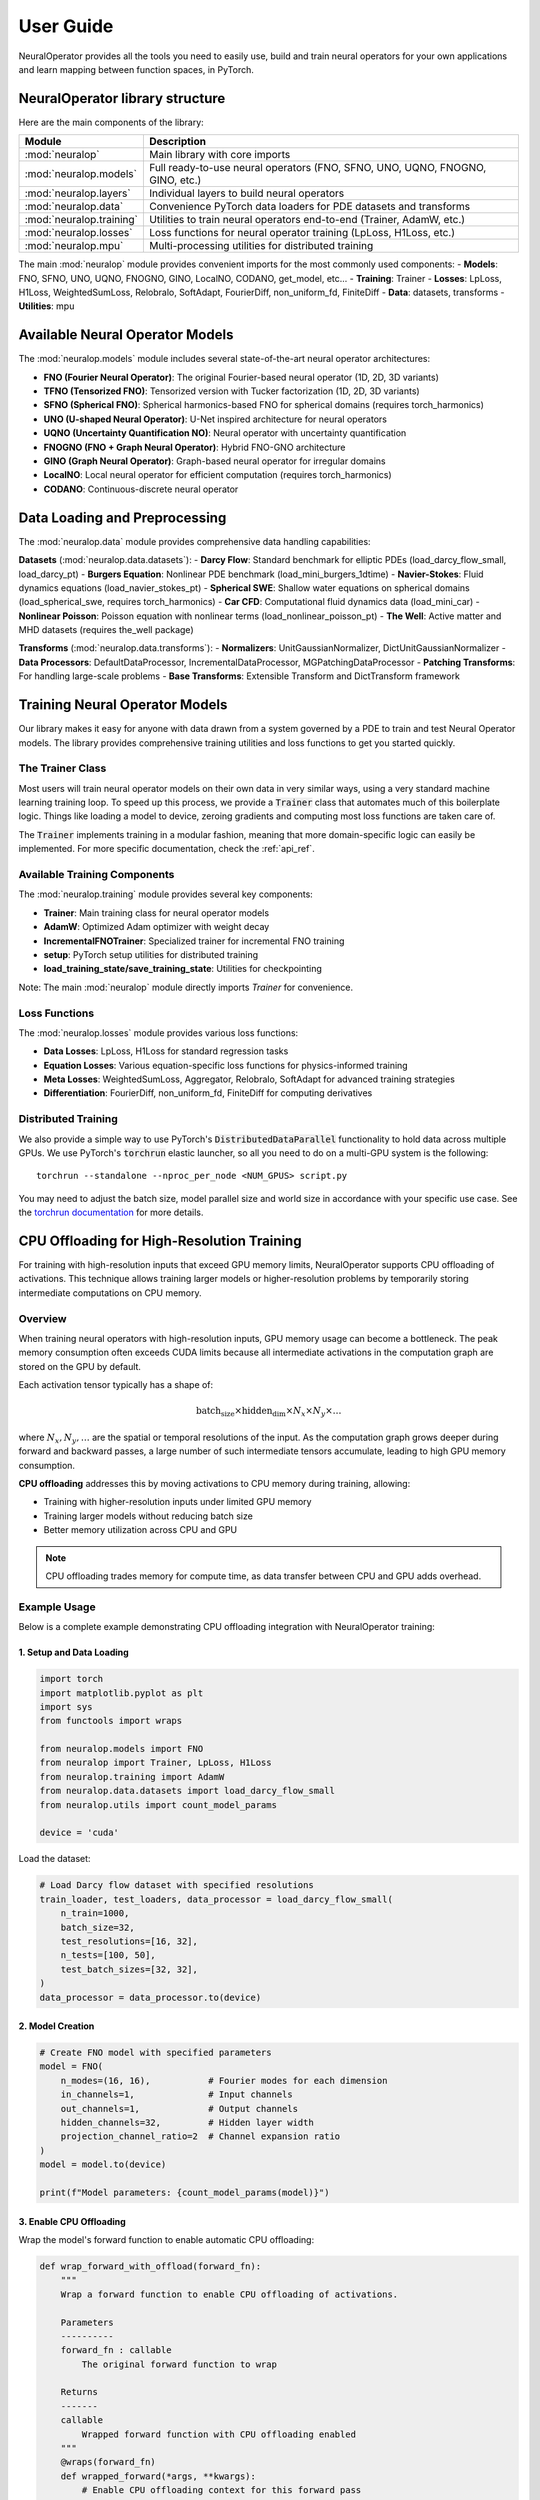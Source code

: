 .. _user_guide :
User Guide
===========

NeuralOperator provides all the tools you need 
to easily use, build and train neural operators for your own applications
and learn mapping between function spaces, in PyTorch.


NeuralOperator library structure
---------------------------------

Here are the main components of the library:

================================= ================================
Module                             Description
================================= ================================
:mod:`neuralop`                   Main library with core imports
:mod:`neuralop.models`            Full ready-to-use neural operators (FNO, SFNO, UNO, UQNO, FNOGNO, GINO, etc.)
:mod:`neuralop.layers`            Individual layers to build neural operators
:mod:`neuralop.data`              Convenience PyTorch data loaders for PDE datasets and transforms
:mod:`neuralop.training`          Utilities to train neural operators end-to-end (Trainer, AdamW, etc.)
:mod:`neuralop.losses`            Loss functions for neural operator training (LpLoss, H1Loss, etc.)
:mod:`neuralop.mpu`               Multi-processing utilities for distributed training
================================= ================================

The main :mod:`neuralop` module provides convenient imports for the most commonly used components:
- **Models**: FNO, SFNO, UNO, UQNO, FNOGNO, GINO, LocalNO, CODANO, get_model, etc...
- **Training**: Trainer
- **Losses**: LpLoss, H1Loss, WeightedSumLoss, Relobralo, SoftAdapt, FourierDiff, non_uniform_fd, FiniteDiff
- **Data**: datasets, transforms
- **Utilities**: mpu

.. raw:: html

   <div style="margin-top: 4em;"></div>

Available Neural Operator Models
---------------------------------

The :mod:`neuralop.models` module includes several state-of-the-art neural operator architectures:

- **FNO (Fourier Neural Operator)**: The original Fourier-based neural operator (1D, 2D, 3D variants)
- **TFNO (Tensorized FNO)**: Tensorized version with Tucker factorization (1D, 2D, 3D variants)
- **SFNO (Spherical FNO)**: Spherical harmonics-based FNO for spherical domains (requires torch_harmonics)
- **UNO (U-shaped Neural Operator)**: U-Net inspired architecture for neural operators
- **UQNO (Uncertainty Quantification NO)**: Neural operator with uncertainty quantification
- **FNOGNO (FNO + Graph Neural Operator)**: Hybrid FNO-GNO architecture
- **GINO (Graph Neural Operator)**: Graph-based neural operator for irregular domains
- **LocalNO**: Local neural operator for efficient computation (requires torch_harmonics)
- **CODANO**: Continuous-discrete neural operator

Data Loading and Preprocessing
------------------------------

The :mod:`neuralop.data` module provides comprehensive data handling capabilities:

**Datasets** (:mod:`neuralop.data.datasets`):
- **Darcy Flow**: Standard benchmark for elliptic PDEs (load_darcy_flow_small, load_darcy_pt)
- **Burgers Equation**: Nonlinear PDE benchmark (load_mini_burgers_1dtime)
- **Navier-Stokes**: Fluid dynamics equations (load_navier_stokes_pt)
- **Spherical SWE**: Shallow water equations on spherical domains (load_spherical_swe, requires torch_harmonics)
- **Car CFD**: Computational fluid dynamics data (load_mini_car)
- **Nonlinear Poisson**: Poisson equation with nonlinear terms (load_nonlinear_poisson_pt)
- **The Well**: Active matter and MHD datasets (requires the_well package)

**Transforms** (:mod:`neuralop.data.transforms`):
- **Normalizers**: UnitGaussianNormalizer, DictUnitGaussianNormalizer
- **Data Processors**: DefaultDataProcessor, IncrementalDataProcessor, MGPatchingDataProcessor
- **Patching Transforms**: For handling large-scale problems
- **Base Transforms**: Extensible Transform and DictTransform framework

.. raw:: html

   <div style="margin-top: 4em;"></div>

Training Neural Operator Models
--------------------------------

Our library makes it easy for anyone with data drawn from a system governed by a 
PDE to train and test Neural Operator models. 
The library provides comprehensive training utilities and loss functions to 
get you started quickly.

.. raw:: html

   <div style="margin-top: 2em;"></div>

The Trainer Class
~~~~~~~~~~~~~~~~~

Most users will train neural operator models on their own data in very similar 
ways, using a very standard machine learning training loop. 
To speed up this process, we provide a :code:`Trainer` class that automates 
much of this boilerplate logic. 
Things like loading a model to device, zeroing gradients and computing most 
loss functions are taken care of.

The :code:`Trainer` implements training in a modular fashion, meaning that 
more domain-specific logic can easily be implemented. For more specific 
documentation, check the :ref:`api_ref`.

.. raw:: html

   <div style="margin-top: 2em;"></div>

Available Training Components
~~~~~~~~~~~~~~~~~~~~~~~~~~~~~

The :mod:`neuralop.training` module provides several key components:

- **Trainer**: Main training class for neural operator models
- **AdamW**: Optimized Adam optimizer with weight decay
- **IncrementalFNOTrainer**: Specialized trainer for incremental FNO training
- **setup**: PyTorch setup utilities for distributed training
- **load_training_state/save_training_state**: Utilities for checkpointing

Note: The main :mod:`neuralop` module directly imports `Trainer` for convenience.

.. raw:: html

   <div style="margin-top: 2em;"></div>

Loss Functions
~~~~~~~~~~~~~~

The :mod:`neuralop.losses` module provides various loss functions:

- **Data Losses**: LpLoss, H1Loss for standard regression tasks
- **Equation Losses**: Various equation-specific loss functions for physics-informed training
- **Meta Losses**: WeightedSumLoss, Aggregator, Relobralo, SoftAdapt for advanced training strategies
- **Differentiation**: FourierDiff, non_uniform_fd, FiniteDiff for computing derivatives

.. raw:: html

   <div style="margin-top: 2em;"></div>

Distributed Training
~~~~~~~~~~~~~~~~~~~~

We also provide a simple way to use PyTorch's :code:`DistributedDataParallel` functionality 
to hold data across multiple GPUs. 
We use PyTorch's :code:`torchrun` elastic launcher, so all you need to do on a 
multi-GPU system is the following:

::
    
    torchrun --standalone --nproc_per_node <NUM_GPUS> script.py

You may need to adjust the batch size, model parallel size and world size 
in accordance with your specific use case. 
See the `torchrun documentation <https://pytorch.org/docs/stable/elastic/run.html>`_ 
for more details.

.. raw:: html

   <div style="margin-top: 4em;"></div>

CPU Offloading for High-Resolution Training
-------------------------------------------

For training with high-resolution inputs that exceed GPU memory limits, 
NeuralOperator supports CPU offloading of activations. 
This technique allows training larger models or higher-resolution problems 
by temporarily storing intermediate computations on CPU memory.

.. raw:: html

   <div style="margin-top: 2em;"></div>

Overview
~~~~~~~~

When training neural operators with high-resolution inputs, GPU memory 
usage can become a bottleneck. 
The peak memory consumption often exceeds CUDA limits because all 
intermediate activations in the computation graph are stored on the GPU by default.

Each activation tensor typically has a shape of:

.. math::

   \text{batch_size} \times \text{hidden_dim} \times N_x \times N_y \times \dots

where :math:`N_x, N_y, \dots` are the spatial or temporal resolutions of the input.
As the computation graph grows deeper during forward and backward passes, 
a large number of such intermediate tensors accumulate, leading 
to high GPU memory consumption.

**CPU offloading** addresses this by moving activations to CPU memory 
during training, allowing:

- Training with higher-resolution inputs under limited GPU memory
- Training larger models without reducing batch size
- Better memory utilization across CPU and GPU

.. note::
   CPU offloading trades memory for compute time, as data transfer between 
   CPU and GPU adds overhead.

.. raw:: html

   <div style="margin-top: 2em;"></div>

Example Usage
~~~~~~~~~~~~~~

Below is a complete example demonstrating CPU offloading integration 
with NeuralOperator training:

1. Setup and Data Loading
^^^^^^^^^^^^^^^^^^^^^^^^^

.. code-block:: python

    import torch
    import matplotlib.pyplot as plt
    import sys
    from functools import wraps
    
    from neuralop.models import FNO
    from neuralop import Trainer, LpLoss, H1Loss
    from neuralop.training import AdamW
    from neuralop.data.datasets import load_darcy_flow_small
    from neuralop.utils import count_model_params

    device = 'cuda'

Load the dataset:

.. code-block:: python

    # Load Darcy flow dataset with specified resolutions
    train_loader, test_loaders, data_processor = load_darcy_flow_small(
        n_train=1000, 
        batch_size=32,
        test_resolutions=[16, 32], 
        n_tests=[100, 50],
        test_batch_sizes=[32, 32],
    )
    data_processor = data_processor.to(device)

2. Model Creation
^^^^^^^^^^^^^^^^^

.. code-block:: python

    # Create FNO model with specified parameters
    model = FNO(
        n_modes=(16, 16),           # Fourier modes for each dimension
        in_channels=1,              # Input channels
        out_channels=1,             # Output channels  
        hidden_channels=32,         # Hidden layer width
        projection_channel_ratio=2  # Channel expansion ratio
    )
    model = model.to(device)
    
    print(f"Model parameters: {count_model_params(model)}")

3. Enable CPU Offloading
^^^^^^^^^^^^^^^^^^^^^^^^

Wrap the model's forward function to enable automatic CPU offloading:

.. code-block:: python

    def wrap_forward_with_offload(forward_fn):
        """
        Wrap a forward function to enable CPU offloading of activations.
        
        Parameters
        ----------
        forward_fn : callable
            The original forward function to wrap
            
        Returns
        -------
        callable
            Wrapped forward function with CPU offloading enabled
        """
        @wraps(forward_fn)
        def wrapped_forward(*args, **kwargs):
            # Enable CPU offloading context for this forward pass
            with torch.autograd.graph.save_on_cpu(pin_memory=True):
                return forward_fn(*args, **kwargs)
        return wrapped_forward

    # Apply CPU offloading to the model
    model.forward = wrap_forward_with_offload(model.forward)

4. Training Loop
^^^^^^^^^^^^^^^^

No changes are needed in your existing training code:

.. code-block:: python

    # Setup optimizer and loss function
    optimizer = AdamW(model.parameters(), lr=8e-3, weight_decay=1e-4)
    l2loss = LpLoss(d=2, p=2)
    h1loss = H1Loss(d=2)
    
    # Training step - works exactly as before
    for batch_idx, (input_data, target_data) in enumerate(train_loader):
        # Move data to device
        input_data = input_data.to(device)    # Shape: (batch, channels, height, width)
        target_data = target_data.to(device)  # Shape: (batch, channels, height, width)
        
        # Forward pass - activations automatically offloaded to CPU
        output = model(input_data)
        
        # Compute loss
        loss = l2loss(output, target_data)
        
        # Backward pass - gradients computed with CPU-stored activations
        optimizer.zero_grad()
        loss.backward()
        optimizer.step()

.. raw:: html

   <div style="margin-top: 2em;"></div>

Performance Considerations
~~~~~~~~~~~~~~~~~~~~~~~~~~~~

**Memory vs Speed Trade-off**
    CPU offloading reduces GPU memory usage at the cost of increased 
    training time due to data transfer overhead between CPU and GPU memory.

.. raw:: html

   <div style="margin-top: 2em;"></div>

**When to Use**
    - Training fails with CUDA out-of-memory errors
    - You want to increase batch size or model resolution
    - GPU memory is the primary bottleneck

.. raw:: html

   <div style="margin-top: 2em;"></div>

**When Not to Use**  
    - GPU memory is sufficient for your current setup
    - Training speed is more critical than memory usage
    - CPU memory is also limited

.. raw:: html

   <div style="margin-top: 2em;"></div>

**Optimization Tips**
    - Use ``pin_memory=True`` for faster CPU-GPU transfers
    - Consider gradient checkpointing as an alternative memory-saving technique
    - Monitor both GPU and CPU memory usage during training

.. raw:: html

   <div style="margin-top: 2em;"></div>
   
.. warning::
   CPU offloading requires PyTorch version 1.12.0 or higher. Ensure your environment meets this requirement before using this feature.



.. raw:: html

   <div style="margin-top: 4em;"></div>

Interactive examples with code
-----------------------------
We also provide interactive examples that show our library and neural operator 
models in action. 
To get up to speed on the code, and look through some interactive examples 
to help you hit the ground running, check out our :ref:`gallery_examples`.

We also provide training recipe scripts for our models on sample problems 
in the `scripts` directory.

